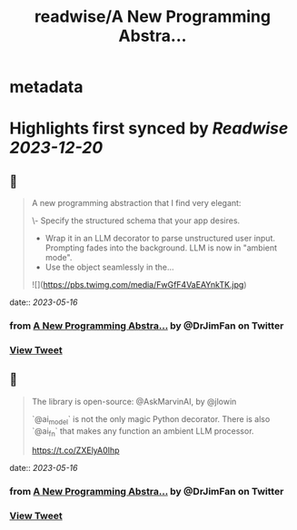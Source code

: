 :PROPERTIES:
:title: readwise/A New Programming Abstra...
:END:


* metadata
:PROPERTIES:
:author: [[DrJimFan on Twitter]]
:full-title: "A New Programming Abstra..."
:category: [[tweets]]
:url: https://twitter.com/DrJimFan/status/1657782710344249344
:image-url: https://pbs.twimg.com/profile_images/1554922493101559808/SYSZhbcd.jpg
:END:

* Highlights first synced by [[Readwise]] [[2023-12-20]]
** 📌
#+BEGIN_QUOTE
A new programming abstraction that I find very elegant:

\- Specify the structured schema that your app desires.
- Wrap it in an LLM decorator to parse unstructured user input. Prompting fades into the background. LLM is now in "ambient mode".
- Use the object seamlessly in the… 

![](https://pbs.twimg.com/media/FwGfF4VaEAYnkTK.jpg) 
#+END_QUOTE
    date:: [[2023-05-16]]
*** from _A New Programming Abstra..._ by @DrJimFan on Twitter
*** [[https://twitter.com/DrJimFan/status/1657782710344249344][View Tweet]]
** 📌
#+BEGIN_QUOTE
The library is open-source: @AskMarvinAI, by @jlowin

`@ai_model` is not the only magic Python decorator. There is also `@ai_fn` that makes any function an ambient LLM processor.

https://t.co/ZXElyA0Ihp 
#+END_QUOTE
    date:: [[2023-05-16]]
*** from _A New Programming Abstra..._ by @DrJimFan on Twitter
*** [[https://twitter.com/DrJimFan/status/1657783331050901506][View Tweet]]